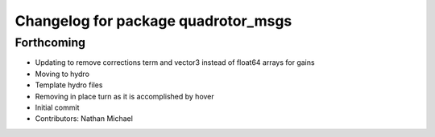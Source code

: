 ^^^^^^^^^^^^^^^^^^^^^^^^^^^^^^^^^^^^
Changelog for package quadrotor_msgs
^^^^^^^^^^^^^^^^^^^^^^^^^^^^^^^^^^^^

Forthcoming
-----------
* Updating to remove corrections term and vector3 instead of float64 arrays for gains
* Moving to hydro
* Template hydro files
* Removing in place turn as it is accomplished by hover
* Initial commit
* Contributors: Nathan Michael
